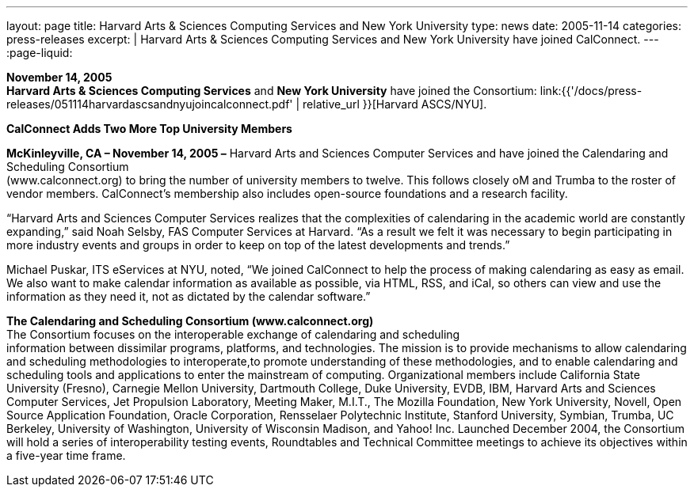 ---
layout: page
title:  Harvard Arts & Sciences Computing Services and New York University
type: news
date: 2005-11-14
categories: press-releases
excerpt: |
  Harvard Arts & Sciences Computing Services and New York University have joined
  CalConnect.
---
:page-liquid:

*November 14, 2005* +
*Harvard Arts & Sciences Computing Services* and *New York University*
have joined the Consortium:
link:{{'/docs/press-releases/051114harvardascsandnyujoincalconnect.pdf' | relative_url }}[Harvard ASCS/NYU].


*CalConnect Adds Two More Top University Members*

*McKinleyville, CA – November 14, 2005 –* Harvard Arts and Sciences
Computer Services and have joined the Calendaring and Scheduling
Consortium +
(www.calconnect.org) to bring the number of university members to twelve. This follows
closely oM and Trumba to the roster of vendor members. CalConnect’s
membership also includes open-source foundations and a research
facility.

“Harvard Arts and Sciences Computer Services realizes that the
complexities of calendaring in the academic world are constantly
expanding,” said Noah Selsby, FAS Computer Services at Harvard. “As a
result we felt it was necessary to begin participating in more industry
events and groups in order to keep on top of the latest developments and
trends.”

Michael Puskar, ITS eServices at NYU, noted, “We joined CalConnect to
help the process of making calendaring as easy as email. We also want to
make calendar information as available as possible, via HTML, RSS, and
iCal, so others can view and use the information as they need it, not as
dictated by the calendar software.”

*The Calendaring and Scheduling Consortium (www.calconnect.org)* +
The Consortium focuses on the interoperable exchange of calendaring and
scheduling +
information between dissimilar programs, platforms, and technologies.
The mission is to provide mechanisms to allow calendaring and scheduling
methodologies to interoperate,to promote understanding of these
methodologies, and to enable calendaring and scheduling tools and
applications to enter the mainstream of computing. Organizational
members include California State University (Fresno), Carnegie Mellon
University, Dartmouth College, Duke University, EVDB, IBM, Harvard Arts
and Sciences Computer Services, Jet Propulsion Laboratory, Meeting
Maker, M.I.T., The Mozilla Foundation, New York University, Novell, Open
Source Application Foundation, Oracle Corporation, Rensselaer
Polytechnic Institute, Stanford University, Symbian, Trumba, UC
Berkeley, University of Washington, University of Wisconsin Madison, and
Yahoo! Inc. Launched December 2004, the Consortium will hold a series of
interoperability testing events, Roundtables and Technical Committee
meetings to achieve its objectives within a five-year time frame.


